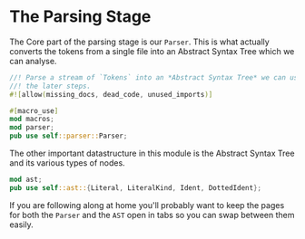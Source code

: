 * The Parsing Stage
  :PROPERTIES:
  :CUSTOM_ID: the-parsing-stage
  :END:
The Core part of the parsing stage is our =Parser=. This is what actually converts the tokens from a single file into an Abstract Syntax Tree which we can analyse.

#+begin_src rust
//! Parse a stream of `Tokens` into an *Abstract Syntax Tree* we can use for
//! the later steps.
#![allow(missing_docs, dead_code, unused_imports)]

#[macro_use]
mod macros;
mod parser;
pub use self::parser::Parser;
#+end_src

The other important datastructure in this module is the Abstract Syntax Tree and its various types of nodes.

#+begin_src rust
mod ast;
pub use self::ast::{Literal, LiteralKind, Ident, DottedIdent};
#+end_src

If you are following along at home you'll probably want to keep the pages for both the =Parser= and the =AST= open in tabs so you can swap between them easily.
